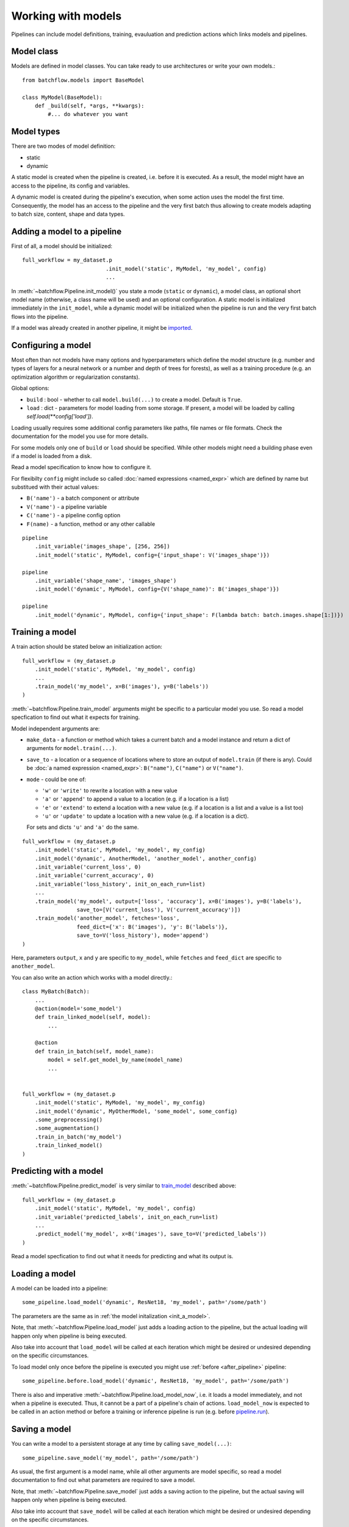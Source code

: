 ===================
Working with models
===================

Pipelines can include model definitions, training, evauluation and prediction actions which links models and pipelines.


Model class
===========

Models are defined in model classes. You can take ready to use architectures or write your own models.::

   from batchflow.models import BaseModel

   class MyModel(BaseModel):
       def _build(self, *args, **kwargs):
           #... do whatever you want


Model types
===========

There are two modes of model definition:

* static
* dynamic

A static model is created when the pipeline is created, i.e. before it is executed.
As a result, the model might have an access to the pipeline, its config and variables.

A dynamic model is created during the pipeline's execution, when some action uses the model the first time.
Consequently, the model has an access to the pipeline and the very first batch thus allowing to create models adapting
to batch size, content, shape and data types.


.. _init_a_model:

Adding a model to a pipeline
============================

First of all, a model should be initialized::

   full_workflow = my_dataset.p
                             .init_model('static', MyModel, 'my_model', config)
                             ...

In :meth:`~batchflow.Pipeline.init_model()` you state a mode (``static`` or ``dynamic``), a model class, an optional short model name (otherwise, a class name will be used) and an optional configuration.
A static model is initialized immediately in the ``init_model``, while a dynamic model will be initialized when the pipeline is run and the very first batch flows into the pipeline.

If a model was already created in another pipeline, it might be `imported <#importing-models>`_.


Configuring a model
===================

Most often than not models have many options and hyperparameters which define the model structure
(e.g. number and types of layers for a neural network or a number and depth of trees for forests),
as well as a training procedure (e.g. an optimization algorithm or regularization constants).

Global options:

* ``build`` : bool - whether to call ``model.build(...)`` to create a model. Default is ``True``.
* ``load`` : dict - parameters for model loading from some storage. If present, a model will be loaded by calling `self.load(**config['load'])`.

Loading usually requires some additional config parameters like paths, file names or file formats. Check the documentation for the model you use for more details.

For some models only one of ``build`` or ``load`` should be specified. While other models might need a building phase even if a model is loaded from a disk.

Read a model specification to know how to configure it.

For flexibilty ``config`` might include so called :doc:`named expressions <named_expr>` which are defined by name but substitued with their actual values:

* ``B('name')`` - a batch component or attribute
* ``V('name')`` - a pipeline variable
* ``C('name')`` - a pipeline config option
* ``F(name)`` - a function, method or any other callable

::

   pipeline
       .init_variable('images_shape', [256, 256])
       .init_model('static', MyModel, config={'input_shape': V('images_shape')})

   pipeline
       .init_variable('shape_name', 'images_shape')
       .init_model('dynamic', MyModel, config={V('shape_name)': B('images_shape')})

   pipeline
       .init_model('dynamic', MyModel, config={'input_shape': F(lambda batch: batch.images.shape[1:])})


Training a model
================

A train action should be stated below an initialization action::

   full_workflow = (my_dataset.p
       .init_model('static', MyModel, 'my_model', config)
       ...
       .train_model('my_model', x=B('images'), y=B('labels'))
   )

:meth:`~batchflow.Pipeline.train_model` arguments might be specific to a particular model you use. So read a model specfication to find out what it expects for training.

Model independent arguments are:

* ``make_data`` - a function or method which takes a current batch and a model instance and return a dict of arguments for ``model.train(...)``.
* ``save_to`` - a location or a sequence of locations where to store an output of ``model.train`` (if there is any).
  Could be :doc:`a named expression <named_expr>`: ``B("name")``, ``C("name")`` or ``V("name")``.
* ``mode`` - could be one of:

  * ``'w'`` or ``'write'`` to rewrite a location with a new value
  * ``'a'`` or ``'append'`` to append a value to a location (e.g. if a location is a list)
  * ``'e'`` or ``'extend'`` to extend a location with a new value (e.g. if a location is a list and a value is a list too)
  * ``'u'`` or ``'update'`` to update a location with a new value (e.g. if a location is a dict).

  For sets and dicts ``'u'`` and ``'a'`` do the same.

::

   full_workflow = (my_dataset.p
       .init_model('static', MyModel, 'my_model', my_config)
       .init_model('dynamic', AnotherModel, 'another_model', another_config)
       .init_variable('current_loss', 0)
       .init_variable('current_accuracy', 0)
       .init_variable('loss_history', init_on_each_run=list)
       ...
       .train_model('my_model', output=['loss', 'accuracy'], x=B('images'), y=B('labels'),
                    save_to=[V('current_loss'), V('current_accuracy')])
       .train_model('another_model', fetches='loss',
                    feed_dict={'x': B('images'), 'y': B('labels')},
                    save_to=V('loss_history'), mode='append')
   )

Here, parameters ``output``, ``x`` and ``y`` are specific to ``my_model``, while ``fetches`` and ``feed_dict`` are specific to ``another_model``.

You can also write an action which works with a model directly.::

   class MyBatch(Batch):
       ...
       @action(model='some_model')
       def train_linked_model(self, model):
           ...

       @action
       def train_in_batch(self, model_name):
           model = self.get_model_by_name(model_name)
           ...


   full_workflow = (my_dataset.p
       .init_model('static', MyModel, 'my_model', my_config)
       .init_model('dynamic', MyOtherModel, 'some_model', some_config)
       .some_preprocessing()
       .some_augmentation()
       .train_in_batch('my_model')
       .train_linked_model()
   )


Predicting with a model
=======================

:meth:`~batchflow.Pipeline.predict_model` is very similar to `train_model <#training-a-model>`_ described above::

   full_workflow = (my_dataset.p
       .init_model('static', MyModel, 'my_model', config)
       .init_variable('predicted_labels', init_on_each_run=list)
       ...
       .predict_model('my_model', x=B('images'), save_to=V('predicted_labels'))
   )

Read a model specfication to find out what it needs for predicting and what its output is.


.. _loading_a_model:

Loading a model
===============

A model can be loaded into a pipeline::

   some_pipeline.load_model('dynamic', ResNet18, 'my_model', path='/some/path')

The parameters are the same as in :ref:`the model initalization <init_a_model>`.

Note, that :meth:`~batchflow.Pipeline.load_model` just adds a loading action to the pipeline, but the actual loading
will happen only when pipeline is being executed.

Also take into account that ``load_model`` will be called at each iteration which might be desired or undesired depending
on the specific circumstances.

To load model only once before the pipeline is executed you might use :ref:`before <after_pipeline>` pipeline::

    some_pipeline.before.load_model('dynamic', ResNet18, 'my_model', path='/some/path')

There is also and imperative :meth:`~batchflow.Pipeline.load_model_now`, i.e. it loads a model immediately, and not when a pipeline is executed.
Thus, it cannot be a part of a pipeline's chain of actions. ``load_model_now`` is expected to be called in an action method or before a training
or inference pipeline is run (e.g. before `pipeline.run <pipeline#running-pipelines>`_).


.. _saving_a_model:

Saving a model
==============

You can write a model to a persistent storage at any time by calling ``save_model(...)``::

   some_pipeline.save_model('my_model', path='/some/path')

As usual, the first argument is a model name, while all other arguments are model specific, so read a model documentation
to find out what parameters are required to save a model.

Note, that :meth:`~batchflow.Pipeline.save_model` just adds a saving action to the pipeline, but the actual saving
will happen only when pipeline is being executed.

Also take into account that ``save_model`` will be called at each iteration which might be desired or undesired depending
on the specific circumstances.

To save model only once after the pipeline you might use :ref:`after <after_pipeline>` pipeline::

    some_pipeline.after.save_model('my_model', path='/some/path')

There is also and imperative :meth:`~batchflow.Pipeline.save_model_now`, i.e. it saves a model immediately, and not when a pipeline is executed.
Thus, it cannot be a part of a pipeline's chain of actions. ``save_model_now`` is expected to be called in an action method or after a training pipeline has finished
(e.g. after `pipeline.run <pipeline#running-pipelines>`_).


Models and template pipelines
=============================

A template pipeline is not linked to any dataset and thus it will never run. It might be used as a building block for more complex pipelines.::

   template_pipeline = (Pipeline()
       .init_model('static', MyModel)
       .init_model('dynamic', MyModel2)
       .prepocess()
       .normalize()
       .train_model('MyModel', ...)
       .train_model('MyModel2', ...)
   )

Linking a pipeline to a dataset creates a new pipeline that can be run.::

   mnist_pipeline = (template_pipeline << mnist_dataset).run(BATCH_SIZE, n_epochs=10)
   cifar_pipeline = (template_pipeline << cifar_dataset).run(BATCH_SIZE, n_epochs=10)

Take into account, that a static model is created only once in the template_pipeline.
But it will be used in each children pipeline with different datasets (which might be a good or bad thing).

Whilst, a separate instance of a dynamic model will be created in each children pipeline.


Importing models
================

Models exist within pipelines. This is very convenient if a single pipeline includes everything: preprocessing,
model training, model evaluation, model saving and so on. However, sometimes you might want to share a model between
pipelines. For instance, when you train a model in one pipeline and later use it in an inference pipeline.

This can be easily achieved with a model import.::

   train_pipeline = (images_dataset.p
       .init_model('dynamic', Resnet50)
       .load(...)
       .random_rotate(angle=(-30, 30))
       .train_model("Resnet50")
       .run(BATCH_SIZE, shuffle=True, n_epochs=10)
   )

   inference_pipeline_template = (Pipeline()
       .resize(shape=(256, 256))
       .normalize()
       .import_model("Resnet50", train_pipeline)
       .predict_model("Resnet50")
   )
   ...

   infer = (inference_pipeline_template << some_dataset).run(INFER_BATCH_SIZE, shuffle=False)

When ``inference_pipeline_template`` is run, the model ``Resnet50`` from ``train_pipeline`` will be imported.
If you still have questions about import_model, search the answer in :meth:`~batchflow.Pipeline.import_model`.


Parallel training
=================

If you :doc:`prefetch <prefetch>` with actions based on non-thread-safe models, you might encounter that your model
hardly learns anything. The reason is that model variables might not update concurrently. To solve this problem a lock
can be added to an action to allow for only one concurrent execution::

   class MyBatch(Batch):
       ...
       @action(use_lock="some_model_lock")
       def train_it(self, model_name):
           model = self.get_model_by_name(model_name)
           model.train(input_images=self.images, input_labels=self.labels)
           return self

However, as far as ``TensorFlow`` is concerned, its optimizers have a parameter `use_locking <https://www.tensorflow.org/api_docs/python/tf/train/Optimizer#__init__>`_
which allows for concurrent updates when set to ``True``.


Ready to use models
===================
See documentation for :doc:`Tensorflow <tf_models>` and :doc:`Torch models <torch_models>` and
the list of :doc:`implemented architectures <model_zoo>`.


Model metrics
=============
Module :doc:`models.metrics <../api/batchflow.models.metrics>` comes in handy to evaluate model performance.
It contains many useful metrics (sensitivity, specificity, accuracy, false discovery rate and many others)
for different scenarios (2-class and multiclass classification, pixel-wise and instance-wise semantic segmentation).

Models can be evaluated in a one-shot manner when you pass `targets` and `predictions`::

    metrics = ClassificationMetrics(targets, predictions, num_classes=10, fmt='labels')
    metrics.evaluate(['sensitivity', 'specificity'], multiclass='macro')

Or in a pipeline::

    pipeline = (test_dataset.p
        .init_variables(['metrics', 'inferred_masks'])
        .import_model('unet', train_pipeline)
        .predict_model('unet', fetches='predictions', feed_dict={'x': B('images')},
                       save_to=V('inferred_masks'))
        .gather_metrics(SegmentationMetricsByPixels, targets=B('masks'), predictions=V('inferred_masks'),
                        fmt='proba', save_to=V('metrics'), mode='u')
        .run(BATCH_SIZE)
    )

    metrics = pipeline.get_variable('metrics')
    print(metrics.evaluate(['sensitivity', 'specificity']))

For more information about metrics see :doc:`metrics API <../api/batchflow.models.metrics>` and :meth:`~.Pipeline.gather_metrics`.

